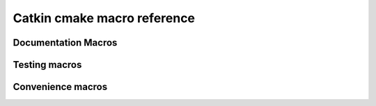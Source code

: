 Catkin cmake macro reference
============================

.. cmake:macro::  catkin_project(projectname [parameters])

   It creates the cmake stuff necessary for ``find_package`` to work
   (i.e. to be *found* by others that call ``find_package``) and
   provide information about include directories, libraries,
   further dependencies and cmake variables for dependent projects.

   Best practice is to call this macro early in your CMakeLists.txt,
   immediately after calling ``project()``.

   :param projectname: requires the same value as passed to cmake's
      ``project()`` (*may be vestigial*)
   :param INCLUDE_DIRS: ``CMAKE_CURRENT_SOURCE_DIR``-relative path to
      C/C++ includes
   :param LIBRARIES: names of library targets that will appear in the
      ``ROS_LIBRARIES`` of other projects that search for you via
      ``find_package``.  Currently this will break if the logical
      target names are not the same as the installed names.
   :param DEPENDS: The argument ``DEPENDS`` is used when client code
      finds us via ``find_package()``.  Each project listed will in
      turn be ``find_package``\ -ed and their ``INCLUDE_DIRS`` and
      ``LIBRARIES`` will be appended to ours.  Only catkin projects
      should be used where we can ensure that they are
      *find_packagable* and *package_configurable*.
   :param CFG_EXTRAS: Any extra cmake stuff that should be accessible
      to users of the project.  This file should live in subdirectory
      ``cmake`` and have extension ``.in``.  It will be expanded by
      cmake's ``configure_file()`` and made available to clients in
      both the install and build spaces: be sure it works both ways
      (by checking ``proj_SOURCE_DIR``, which is not set in the
      install case)
   :outvar PROJECT_SHARE_INSTALL_PREFIX: set to
      ``CMAKE_INSTALL_PREFIX/share/${PROJECT_NAME}`` by default.  For
      use with cmake ``install()`` macro.

   .. rubric:: Example

   ::

     catkin_project(proj
       INCLUDE_DIRS include
       LIBRARIES proj-one proj-two
       DEPENDS roscpp
       CFG_EXTRAS proj-extras.cmake
       )

.. index:: setup.py

.. cmake:macro:: catkin_export_python([dir1 dir2 ...])

   :param dirs: list of directories given relative to
      CMAKE_CURRENT_SOURCE_DIR containing python code

   Creates forwarding python :term:`pkgutil` infrastructure that "points"
   from the part of the build directory that holds :term:`generated
   code` (python) back to the specified source directories that hold
   :term:`static code`.

   In addition, this will provoke that the python distutils' file
   ``setup.py`` is interrogated by catkin and used during
   installation.  See :ref:`setup_dot_py_handling`.

.. cmake:macro:: catkin_stack()

   `Required for all stacks.  No parameters.`

   Reads the :ref:`stack.yaml` from the current source dir and makes
   the version number available to cmake via ``stackname_VERSION``;
   does the same for other fields in the `stack.yaml`.  Also sets
   ``CATKIN_CURRENT_STACK``.  You must call `catkin_stack()` once
   in each stack's CMakeLists.txt, before any calls to `catkin_project()`,
   to ensure that auto-generated pkg-config and CMake files get correct
   version information.

.. cmake:macro:: catkin_workspace()

   `No parameters.`

   Called only in catkin's ``toplevel.cmake``, normally symlinked to
   from the workspace level directory (which contains multiple
   stacks).  This provokes the traversal of the stack directories
   based on the dependencies specified in the ``Depends`` field of
   their respective ``stack.yaml`` files.

Documentation Macros
^^^^^^^^^^^^^^^^^^^^

.. cmake:macro:: catkin_sphinx(SOURCEDIR BUILDDIR)

   :param SOURCEDIR:  Directory containing sphinx .rst documentation source code
   :param BUILDDIR:   Directory to contain generated html
   :target <PROJECT_NAME>-sphinx:  Builds html documentation.  Dependee:  toplevel target ``doc``

   Optionally creates ``-deploy`` targets, see :cmake:data:`CATKIN_DOCS_DEPLOY_DESTINATION`.

.. cmake:macro:: find_sphinx()

   :outvar SPHINX_BUILD: Path to ``sphinx-build`` binary.

   Finds sphinx binary.  You don't need this... called automatically by :cmake:macro:`catkin_sphinx()`

.. cmake:data:: CATKIN_DOCS_DEPLOY_DESTINATION

   :default: ``OFF``

   If  this is set, the  ``*-sphinx``  targets above  will also  have
   ``*-sphinx-deploy``  targets which rsync  the documentation  to the
   provided  location  (value  may  contain ``user@``:  it  is  passed
   directly to cmake)


Testing macros
^^^^^^^^^^^^^^

.. cmake:macro:: initialize_tests()

   Initialize.  Tests.

.. cmake:macro:: append_test_to_cache(CACHENAME [args])

   `Internal use.`

   :param CACHENAME: Name of cache.
   :param [args]:    Command to be appended to cache file.

   Use this when you want to append to a file that is recreated at
   each cmake run.  ``CACHENAME`` need not be globally unique.  File
   will be located in the ``PROJECT_BINARY_DIR`` cmake files directory
   (`CMakeFiles`) as ``${PROJECT_NAME}.${CACHENAME}``.

.. cmake:macro:: add_pyunit(FILE)

   :param FILE: name of pyunit test file

   Add file to test list and run under `rosunit` at testing time.


.. cmake:macro:: add_gtest(EXE FILES [parameters])

   :param EXE: executable name
   :param FILES: list of gtest .cpp files
   :param TIMEOUT: The timeout in seconds (defaults to 60s)
   :param WORKING_DIRECTORY: The working directory

   Add an executable `EXE` build from `FILES` and link to gtest.  Run under
   `rosunit` when test target is built.


Convenience macros
^^^^^^^^^^^^^^^^^^

.. cmake:macro:: install_matching_to_share(globexpr)

   :param globexpr: Glob expression (shell style)

   For each file `F` in subdirectories of ``CMAKE_CURRENT_SOURCE_DIR``
   that (recursively) match globbing expression `globexpr`, install
   `F` to ``share/P/F``, where ``P`` is the name of the parent
   directory of `F`

   .. rubric:: Example

   For a directory containing::

     src/
       CMakeLists.txt
       foo/
         bar.txt
       shimmy/
         baz/
           bam.txt

   A call to ``install_matching_to_share(b??.txt)`` in
   ``src/CMakeLists.txt`` will create an installation of::

     <CMAKE_INSTALL_PREFIX>/
       share/
         foo/
           bar.txt
         baz/
           bam.txt


.. cmake:macro:: catkin_add_env_hooks(fileprefix SHELLS shell1 shell2...)

   :param fileprefix: prefix of environment file to be expanded and
     added to build environment
   :param SHELLS:  list of shells

   For each shell in ``SHELLS``, find file
   ``<fileprefix>.buildspace.<shell>.in`` in the current directory and
   expand to ``CMAKE_BINARY_DIR/etc/catkin/profile.d/``, where it will
   be read by generated ``setup.<shell>``.

   Similarly, install expanded ``<fileprefix>.<shell>.in`` to
   ``CMAKE_INSTALL_PREFIX``/etc/catkin/profile.d, where it will be
   read by the installed ``setup.<shell>`` and friends.

   .. note:: Note the extra ".in" that must appear in the filename
      that does not appear in the argument.

   You my also specify ``all`` as a shell; this will be read by all
   shells, before the shell-specific files are read.  Note that your
   syntax had better be portable across all shells.

   **NOTE** These files will share a single directory with other
   packages that choose to install env hooks.  Be careful to give the
   file a unique name.  Typically ``NNprojectname.sh`` is used, where
   NN can define when something should be run (the files are read in
   alphanumeric order) and ``projectname`` serves to disambiguate in
   the event of collision.


.. cmake:macro:: stamp(filepath)

   :param filepath:  file name

   Use ``configure_file`` to generate a file ``filepath.stamp`` hidden
   somewhere in the build tree.  This will cause cmake to rebuild its
   cache when ``filepath`` is modified.
